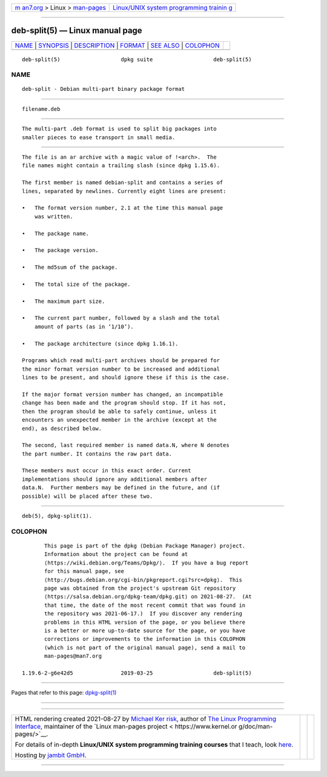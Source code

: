 .. container:: page-top

.. container:: nav-bar

   +----------------------------------+----------------------------------+
   | `m                               | `Linux/UNIX system programming   |
   | an7.org <../../../index.html>`__ | trainin                          |
   | > Linux >                        | g <http://man7.org/training/>`__ |
   | `man-pages <../index.html>`__    |                                  |
   +----------------------------------+----------------------------------+

--------------

deb-split(5) — Linux manual page
================================

+-----------------------------------+-----------------------------------+
| `NAME <#NAME>`__ \|               |                                   |
| `SYNOPSIS <#SYNOPSIS>`__ \|       |                                   |
| `DESCRIPTION <#DESCRIPTION>`__ \| |                                   |
| `FORMAT <#FORMAT>`__ \|           |                                   |
| `SEE ALSO <#SEE_ALSO>`__ \|       |                                   |
| `COLOPHON <#COLOPHON>`__          |                                   |
+-----------------------------------+-----------------------------------+
| .. container:: man-search-box     |                                   |
+-----------------------------------+-----------------------------------+

::

   deb-split(5)                   dpkg suite                   deb-split(5)

NAME
-------------------------------------------------

::

          deb-split - Debian multi-part binary package format


---------------------------------------------------------

::

          filename.deb


---------------------------------------------------------------

::

          The multi-part .deb format is used to split big packages into
          smaller pieces to ease transport in small media.


-----------------------------------------------------

::

          The file is an ar archive with a magic value of !<arch>.  The
          file names might contain a trailing slash (since dpkg 1.15.6).

          The first member is named debian-split and contains a series of
          lines, separated by newlines. Currently eight lines are present:

          •   The format version number, 2.1 at the time this manual page
              was written.

          •   The package name.

          •   The package version.

          •   The md5sum of the package.

          •   The total size of the package.

          •   The maximum part size.

          •   The current part number, followed by a slash and the total
              amount of parts (as in ‘1/10’).

          •   The package architecture (since dpkg 1.16.1).

          Programs which read multi-part archives should be prepared for
          the minor format version number to be increased and additional
          lines to be present, and should ignore these if this is the case.

          If the major format version number has changed, an incompatible
          change has been made and the program should stop. If it has not,
          then the program should be able to safely continue, unless it
          encounters an unexpected member in the archive (except at the
          end), as described below.

          The second, last required member is named data.N, where N denotes
          the part number. It contains the raw part data.

          These members must occur in this exact order. Current
          implementations should ignore any additional members after
          data.N.  Further members may be defined in the future, and (if
          possible) will be placed after these two.


---------------------------------------------------------

::

          deb(5), dpkg-split(1).

COLOPHON
---------------------------------------------------------

::

          This page is part of the dpkg (Debian Package Manager) project.
          Information about the project can be found at 
          ⟨https://wiki.debian.org/Teams/Dpkg/⟩.  If you have a bug report
          for this manual page, see
          ⟨http://bugs.debian.org/cgi-bin/pkgreport.cgi?src=dpkg⟩.  This
          page was obtained from the project's upstream Git repository
          ⟨https://salsa.debian.org/dpkg-team/dpkg.git⟩ on 2021-08-27.  (At
          that time, the date of the most recent commit that was found in
          the repository was 2021-06-17.)  If you discover any rendering
          problems in this HTML version of the page, or you believe there
          is a better or more up-to-date source for the page, or you have
          corrections or improvements to the information in this COLOPHON
          (which is not part of the original manual page), send a mail to
          man-pages@man7.org

   1.19.6-2-g6e42d5               2019-03-25                   deb-split(5)

--------------

Pages that refer to this page:
`dpkg-split(1) <../man1/dpkg-split.1.html>`__

--------------

--------------

.. container:: footer

   +-----------------------+-----------------------+-----------------------+
   | HTML rendering        |                       | |Cover of TLPI|       |
   | created 2021-08-27 by |                       |                       |
   | `Michael              |                       |                       |
   | Ker                   |                       |                       |
   | risk <https://man7.or |                       |                       |
   | g/mtk/index.html>`__, |                       |                       |
   | author of `The Linux  |                       |                       |
   | Programming           |                       |                       |
   | Interface <https:     |                       |                       |
   | //man7.org/tlpi/>`__, |                       |                       |
   | maintainer of the     |                       |                       |
   | `Linux man-pages      |                       |                       |
   | project <             |                       |                       |
   | https://www.kernel.or |                       |                       |
   | g/doc/man-pages/>`__. |                       |                       |
   |                       |                       |                       |
   | For details of        |                       |                       |
   | in-depth **Linux/UNIX |                       |                       |
   | system programming    |                       |                       |
   | training courses**    |                       |                       |
   | that I teach, look    |                       |                       |
   | `here <https://ma     |                       |                       |
   | n7.org/training/>`__. |                       |                       |
   |                       |                       |                       |
   | Hosting by `jambit    |                       |                       |
   | GmbH                  |                       |                       |
   | <https://www.jambit.c |                       |                       |
   | om/index_en.html>`__. |                       |                       |
   +-----------------------+-----------------------+-----------------------+

--------------

.. container:: statcounter

   |Web Analytics Made Easy - StatCounter|

.. |Cover of TLPI| image:: https://man7.org/tlpi/cover/TLPI-front-cover-vsmall.png
   :target: https://man7.org/tlpi/
.. |Web Analytics Made Easy - StatCounter| image:: https://c.statcounter.com/7422636/0/9b6714ff/1/
   :class: statcounter
   :target: https://statcounter.com/
